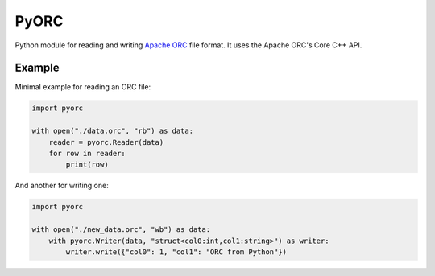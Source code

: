 PyORC
=====

Python module for reading and writing `Apache ORC`_ file format. It uses the Apache ORC's Core C++ API.

Example
-------

Minimal example for reading an ORC file:

.. code:: python

        import pyorc

        with open("./data.orc", "rb") as data:
            reader = pyorc.Reader(data)
            for row in reader:
                print(row)

And another for writing one:

.. code:: python

        import pyorc

        with open("./new_data.orc", "wb") as data:
            with pyorc.Writer(data, "struct<col0:int,col1:string>") as writer:
                writer.write({"col0": 1, "col1": "ORC from Python"})


.. _Apache ORC: https://orc.apache.org/